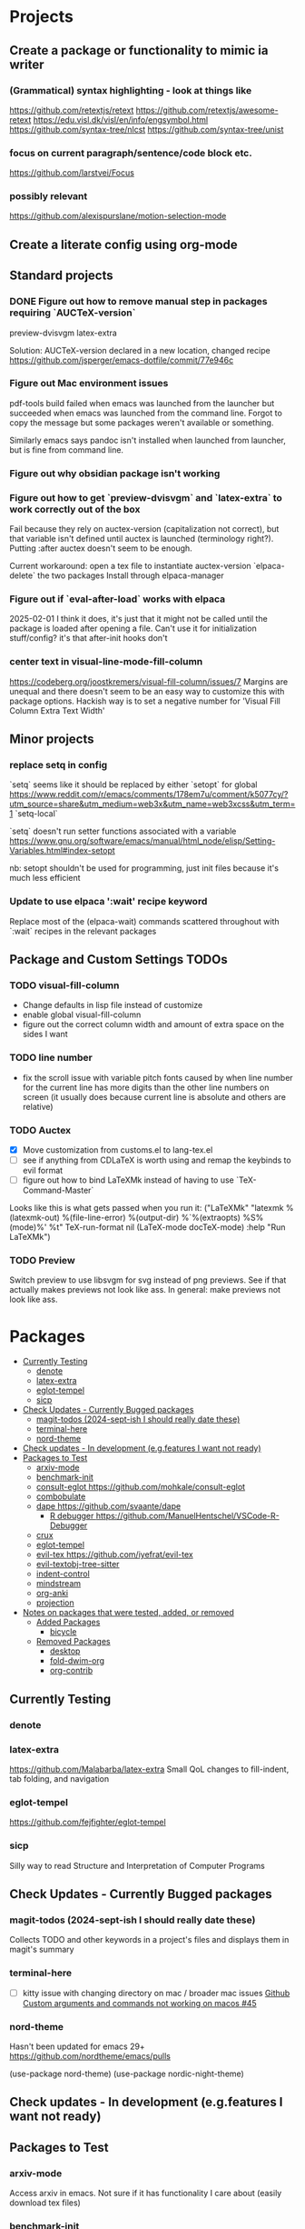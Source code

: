 * Projects
** Create a package or functionality to mimic ia writer
*** (Grammatical) syntax highlighting - look at things like
https://github.com/retextjs/retext
https://github.com/retextjs/awesome-retext
https://edu.visl.dk/visl/en/info/engsymbol.html
https://github.com/syntax-tree/nlcst
https://github.com/syntax-tree/unist

*** focus on current paragraph/sentence/code block etc.
https://github.com/larstvei/Focus

*** possibly relevant
https://github.com/alexispurslane/motion-selection-mode

** Create a literate config using org-mode

** Standard projects
*** DONE Figure out how to remove manual step in packages requiring `AUCTeX-version`
preview-dvisvgm
latex-extra

Solution: AUCTeX-version declared in a new location, changed recipe https://github.com/jsperger/emacs-dotfile/commit/77e946c
*** Figure out Mac environment issues
pdf-tools build failed when emacs was launched from the launcher but succeeded
when emacs was launched from the command line. Forgot to copy the message but
some packages weren't available or something.

Similarly emacs says pandoc isn't installed when launched from launcher, but is
fine from command line.

*** Figure out why obsidian package isn't working


*** Figure out how to get `preview-dvisvgm` and `latex-extra` to work correctly out of the box
Fail because they rely on auctex-version (capitalization not correct), but that
variable isn't defined until auctex is launched (terminology right?).  Putting
:after auctex doesn't seem to be enough.

Current workaround: open a tex file to instantiate auctex-version
`elpaca-delete` the two packages
Install through elpaca-manager


*** Figure out if `eval-after-load` works with elpaca
2025-02-01 I think it does, it's just that it might not be called until the package is loaded after opening a file. Can't use it for initialization stuff/config?
it's that after-init hooks don't
*** center text in visual-line-mode-fill-column
https://codeberg.org/joostkremers/visual-fill-column/issues/7
Margins are unequal and there doesn't seem to be an easy way to customize this
with package options. Hackish way is to set a negative number for 'Visual Fill Column Extra Text Width'
** Minor projects
*** replace setq in config
`setq` seems like it should be replaced by either
`setopt` for global https://www.reddit.com/r/emacs/comments/178em7u/comment/k5077cy/?utm_source=share&utm_medium=web3x&utm_name=web3xcss&utm_term=1
`setq-local`

`setq` doesn't run setter functions associated with a variable
https://www.gnu.org/software/emacs/manual/html_node/elisp/Setting-Variables.html#index-setopt

nb: setopt shouldn't be used for programming, just init files because it's much less efficient

*** Update to use elpaca ':wait' recipe keyword
Replace most of the (elpaca-wait) commands scattered throughout with
`:wait` recipes in the relevant packages
** Package and Custom Settings TODOs
*** TODO visual-fill-column

- Change defaults in lisp file instead of customize
- enable global visual-fill-column
- figure out the correct column width and amount of extra space on the sides I want

*** TODO line number
 - fix the scroll issue with variable pitch fonts caused by when line number for the
   current line has more digits than the other line numbers on screen (it
   usually does because current line is absolute and others are relative)

*** TODO Auctex
   * [X]  Move customization from customs.el to lang-tex.el
   * [ ] see if anything from CDLaTeX is worth using and remap the keybinds to evil format
   - [ ] figure out how to bind LaTeXMk instead of having to use `TeX-Command-Master`
Looks like this is what gets passed when you run it:
          ("LaTeXMk"
  "latexmk %(latexmk-out) %(file-line-error) %(output-dir) %`%(extraopts) %S%(mode)%' %t"
  TeX-run-format nil (LaTeX-mode docTeX-mode) :help "Run LaTeXMk")

*** TODO Preview
Switch preview to use libsvgm for svg instead of png previews. See if that actually makes previews not look like ass.
In general: make previews not look like ass.



* Packages
:PROPERTIES:
:TOC: :include descendants
:END:

:CONTENTS:
- [[#currently-testing][Currently Testing]]
  - [[#denote][denote]]
  - [[#latex-extra][latex-extra]]
  - [[#eglot-tempel][eglot-tempel]]
  - [[#sicp][sicp]]
- [[#check-updates---currently-bugged-packages][Check Updates - Currently Bugged packages]]
  - [[#magit-todos-2024-sept-ish-i-should-really-date-these][magit-todos (2024-sept-ish I should really date these)]]
  - [[#terminal-here][terminal-here]]
  - [[#nord-theme][nord-theme]]
- [[#check-updates---in-development-egfeatures-i-want-not-ready][Check updates - In development (e.g.features I want not ready)]]
- [[#packages-to-test][Packages to Test]]
  - [[#arxiv-mode][arxiv-mode]]
  - [[#benchmark-init][benchmark-init]]
  - [[#consult-eglot-httpsgithubcommohkaleconsult-eglot][consult-eglot https://github.com/mohkale/consult-eglot]]
  - [[#combobulate][combobulate]]
  - [[#dape-httpsgithubcomsvaantedape][dape https://github.com/svaante/dape]]
    - [[#r-debugger-httpsgithubcommanuelhentschelvscode-r-debugger][R debugger https://github.com/ManuelHentschel/VSCode-R-Debugger]]
  - [[#crux][crux]]
  - [[#eglot-tempel][eglot-tempel]]
  - [[#evil-tex-httpsgithubcomiyefratevil-tex][evil-tex https://github.com/iyefrat/evil-tex]]
  - [[#evil-textobj-tree-sitter][evil-textobj-tree-sitter]]
  - [[#indent-control][indent-control]]
  - [[#mindstream][mindstream]]
  - [[#org-anki][org-anki]]
  - [[#projection][projection]]
- [[#notes-on-packages-that-were-tested-added-or-removed][Notes on packages that were tested, added, or removed]]
  - [[#added-packages][Added Packages]]
    - [[#bicycle][bicycle]]
  - [[#removed-packages][Removed Packages]]
    - [[#desktop][desktop]]
    - [[#fold-dwim-org][fold-dwim-org]]
    - [[#org-contrib][org-contrib]]
:END:

** Currently Testing
*** denote
*** latex-extra
https://github.com/Malabarba/latex-extra
Small QoL changes to fill-indent, tab folding, and navigation
*** eglot-tempel
https://github.com/fejfighter/eglot-tempel
*** sicp
Silly way to read Structure and Interpretation of Computer Programs


** Check Updates - Currently Bugged packages
*** magit-todos (2024-sept-ish I should really date these)

Collects TODO and other keywords in a project's files and displays them in magit's summary

*** terminal-here
- [ ] kitty issue with changing directory on mac / broader mac issues [[https://github.com/davidshepherd7/terminal-here/issues/45][Github
  Custom arguments and commands not working on macos  #45 ]]

*** nord-theme
Hasn't been updated for emacs 29+ https://github.com/nordtheme/emacs/pulls

(use-package nord-theme)
(use-package nordic-night-theme)
** Check updates - In development (e.g.features I want not ready)
** Packages to Test
*** arxiv-mode
Access arxiv in emacs.
Not sure if it has functionality I care about (easily download tex files)
*** benchmark-init
Benchmarking tools for emacs init and startup time
*** consult-eglot https://github.com/mohkale/consult-eglot

*** combobulate
https://github.com/mickeynp/combobulate
Structured editing and movement based on tree-sitter
```
Combobulate is a package that adds structured editing and movement to a wide
range of programming languages. Unlike most programming major modes that use
error-prone imperative code and regular expressions to determine what's what in
your code, Combobulate uses Emacs 29's tree-sitter library. Tree-sitter
maintains a concrete syntax tree of your code; it gives Combobulate absolute
clarity of all aspects of your code, enabling more correct movement and editing
than you would otherwise have.
```
*** dape https://github.com/svaante/dape
Debug adapter protocol. Like language server protocol for debugging.
**** R debugger https://github.com/ManuelHentschel/VSCode-R-Debugger
*** crux
Bunch of utility functions for emacs quality of life stuff
*** eglot-tempel
Use tempel instead of yasnippet with eglot
*** evil-tex https://github.com/iyefrat/evil-tex
*** evil-textobj-tree-sitter
https://github.com/meain/evil-textobj-tree-sitter
tree-sitter type movement with evil and text
*** indent-control
Interface that combine all the indentation variables from each major mode to one giant list.
*** mindstream
Simple efficient note taker that minimizes friction e.g. due to having to name a temp file
https://countvajhula.github.io/mindstream/
*** org-anki
Synch org notes and anki. Only does basic and cloze, but that's all I use.

*** projection
https://github.com/mohkale/projection
projectile like features on top of emacs built-in project.el
** Notes on packages that were tested, added, or removed
*** Added Packages
**** bicycle
Purpose: Cycle outline and code visibility. Can combine outline and hs modes.
Status: Added sometime before September 2024 (long before)
*** Removed Packages
**** desktop
Disabled because it doesn't always play nice with elpaca. It seems it'll resume
and load packages associated with the current buffer before the elpaca init
runs.
**** fold-dwim-org
Disabled for many months, name is illustrative but don't recall using it.
**** org-contrib


* Snippets
** Jinx
https://github.com/tshu-w/.emacs.d/blob/7de113f9f05523f4abeda8c83f2dabe2f21cb6b2/lisp/editor-misc.el#L239
#+begin_src elisp
(use-package jinx
  :straight t
  :hook (text-mode . jinx-mode)
  :config
  (add-to-list 'jinx-exclude-regexps '(t "\\cc"))
  (with-eval-after-load 'vertico-multiform
    (add-to-list 'vertico-multiform-categories '(jinx grid (vertico-grid-annotate . 20))))
  (with-eval-after-load 'evil
    (evil-define-motion evil-prev-jinx-error (count)
      "Go to the COUNT'th spelling mistake preceding point."
      :jump t (jinx-previous (or count 1)))
    (evil-define-motion evil-next-jinx-error (count)
      "Go to the COUNT'th spelling mistake after point."
      :jump t (jinx-next (or count 1))))
  :general
  ([remap ispell-word] 'jinx-correct-word
   [remap evil-prev-flyspell-error] 'evil-prev-jinx-error
   [remap evil-next-flyspell-error] 'evil-next-jinx-error))
#+end_src
